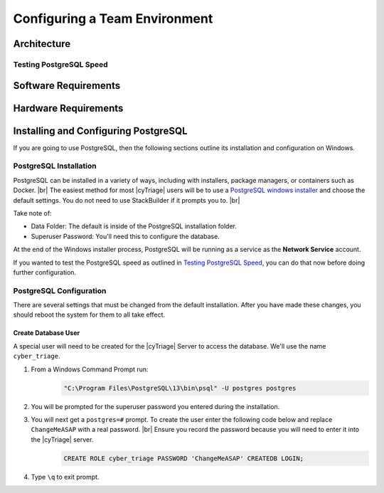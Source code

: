.. _CTE:

Configuring a Team Environment
==============================

Architecture
------------

Testing PostgreSQL Speed
^^^^^^^^^^^^^^^^^^^^^^^^

Software Requirements
---------------------

Hardware Requirements
---------------------

Installing and Configuring PostgreSQL
-------------------------------------

If you are going to use PostgreSQL, then the following sections outline its installation and configuration on Windows. 

PostgreSQL Installation
^^^^^^^^^^^^^^^^^^^^^^^

PostgreSQL can be installed in a variety of ways, including with installers, package managers, or containers such as Docker. |br|
The easiest method for most |cyTriage| users will be to use a `PostgreSQL windows installer <https://www.postgresql.org/download/windows/>`_ and choose the default settings. 
You do not need to use StackBuilder if it prompts you to. |br|

Take note of:

* Data Folder: The default is inside of the PostgreSQL installation folder.
* Superuser Password: You'll need this to configure the database.

At the end of the Windows installer process, PostgreSQL will be running as a service as the **Network Service** account.

If you wanted to test the PostgreSQL speed as outlined in `Testing PostgreSQL Speed`_, you can do that now before doing further configuration. 

PostgreSQL Configuration
^^^^^^^^^^^^^^^^^^^^^^^^

There are several settings that must be changed from the default installation. 
After you have made these changes, you should reboot the system for them to all take effect.

Create Database User
++++++++++++++++++++

A special user will need to be created for the |cyTriage| Server to access the database. We'll use the name ``cyber_triage``. 

#) From a Windows Command Prompt run:
    .. code-block:: powershell

        "C:\Program Files\PostgreSQL\13\bin\psql" -U postgres postgres
        
#) You will be prompted for the superuser password you entered during the installation.
#) You will next get a ``postgres=#`` prompt. To create the user enter the following code below and replace ``ChangeMeASAP`` with a real password. |br| Ensure you record the password because you will need to enter it into the |cyTriage| server.
    .. code-block:: SQL

       CREATE ROLE cyber_triage PASSWORD 'ChangeMeASAP' CREATEDB LOGIN;
#) Type ``\q`` to exit prompt.
   
    
